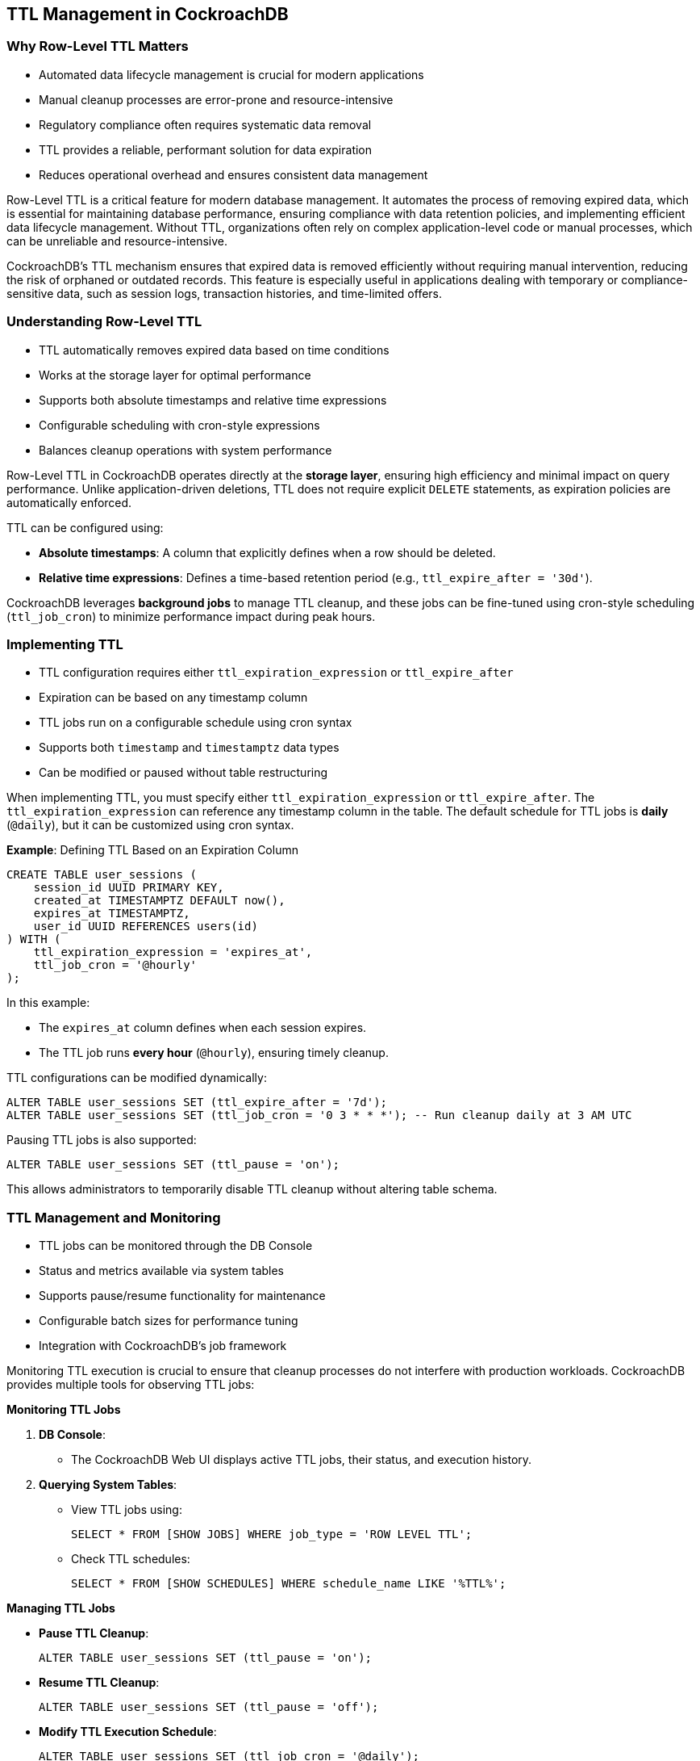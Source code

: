 
== TTL Management in CockroachDB

=== Why Row-Level TTL Matters
* Automated data lifecycle management is crucial for modern applications
* Manual cleanup processes are error-prone and resource-intensive
* Regulatory compliance often requires systematic data removal
* TTL provides a reliable, performant solution for data expiration
* Reduces operational overhead and ensures consistent data management

[.notes]
--
Row-Level TTL is a critical feature for modern database management. It automates
the process of removing expired data, which is essential for maintaining
database performance, ensuring compliance with data retention policies, and
implementing efficient data lifecycle management. Without TTL, organizations
often rely on complex application-level code or manual processes, which can be
unreliable and resource-intensive.

CockroachDB's TTL mechanism ensures that expired data is removed efficiently
without requiring manual intervention, reducing the risk of orphaned or outdated
records. This feature is especially useful in applications dealing with
temporary or compliance-sensitive data, such as session logs, transaction
histories, and time-limited offers.
--

=== Understanding Row-Level TTL
* TTL automatically removes expired data based on time conditions
* Works at the storage layer for optimal performance
* Supports both absolute timestamps and relative time expressions
* Configurable scheduling with cron-style expressions
* Balances cleanup operations with system performance

[.notes]
--
Row-Level TTL in CockroachDB operates directly at the *storage layer*,
ensuring high efficiency and minimal impact on query performance. Unlike
application-driven deletions, TTL does not require explicit `DELETE` statements,
as expiration policies are automatically enforced.

TTL can be configured using:

- *Absolute timestamps*: A column that explicitly defines when a row should be deleted.
- *Relative time expressions*: Defines a time-based retention period (e.g., `ttl_expire_after = '30d'`).

CockroachDB leverages *background jobs* to manage TTL cleanup, and these jobs can be fine-tuned using cron-style scheduling (`ttl_job_cron`) to minimize performance impact during peak hours.
--

=== Implementing TTL
* TTL configuration requires either `ttl_expiration_expression` or `ttl_expire_after`
* Expiration can be based on any timestamp column
* TTL jobs run on a configurable schedule using cron syntax
* Supports both `timestamp` and `timestamptz` data types
* Can be modified or paused without table restructuring

[.notes]
--
When implementing TTL, you must specify either `ttl_expiration_expression` or
`ttl_expire_after`. The `ttl_expiration_expression` can reference any timestamp
column in the table. The default schedule for TTL jobs is *daily* (`@daily`),
but it can be customized using cron syntax.

*Example*: Defining TTL Based on an Expiration Column

[source,sql]
----
CREATE TABLE user_sessions (
    session_id UUID PRIMARY KEY,
    created_at TIMESTAMPTZ DEFAULT now(),
    expires_at TIMESTAMPTZ,
    user_id UUID REFERENCES users(id)
) WITH (
    ttl_expiration_expression = 'expires_at',
    ttl_job_cron = '@hourly'
);
----

In this example:

- The `expires_at` column defines when each session expires.
- The TTL job runs *every hour* (`@hourly`), ensuring timely cleanup.

TTL configurations can be modified dynamically:
[source,sql]
----
ALTER TABLE user_sessions SET (ttl_expire_after = '7d');
ALTER TABLE user_sessions SET (ttl_job_cron = '0 3 * * *'); -- Run cleanup daily at 3 AM UTC
----

Pausing TTL jobs is also supported:
[source,sql]
----
ALTER TABLE user_sessions SET (ttl_pause = 'on');
----

This allows administrators to temporarily disable TTL cleanup without altering table schema.
--

=== TTL Management and Monitoring
* TTL jobs can be monitored through the DB Console
* Status and metrics available via system tables
* Supports pause/resume functionality for maintenance
* Configurable batch sizes for performance tuning
* Integration with CockroachDB's job framework

[.notes]
--
Monitoring TTL execution is crucial to ensure that cleanup processes do not
interfere with production workloads. CockroachDB provides multiple tools for
observing TTL jobs:

*Monitoring TTL Jobs*

1. *DB Console*: 

   - The CockroachDB Web UI displays active TTL jobs, their status, and execution history.
   
2. *Querying System Tables*:
   - View TTL jobs using:
+
```sql
SELECT * FROM [SHOW JOBS] WHERE job_type = 'ROW LEVEL TTL';
```
+

   - Check TTL schedules:
+
```sql
SELECT * FROM [SHOW SCHEDULES] WHERE schedule_name LIKE '%TTL%';
```

*Managing TTL Jobs*

- *Pause TTL Cleanup*:
+
```sql
ALTER TABLE user_sessions SET (ttl_pause = 'on');
```
+

- *Resume TTL Cleanup*:
+
```sql
ALTER TABLE user_sessions SET (ttl_pause = 'off');
```
+

- *Modify TTL Execution Schedule*:
+
```sql
ALTER TABLE user_sessions SET (ttl_job_cron = '@daily');
```
+

This level of control allows for precise tuning of TTL operations, ensuring that
they run during optimal time windows and avoid impacting transactional
workloads.
--

=== Best Practices and Considerations
* Monitor TTL job performance impact
* Consider scheduling during off-peak hours
* Index design affects TTL cleanup performance
* Batch size tuning may be necessary for large tables
* Test TTL configuration in non-production first

[.notes]
--
*Key Best Practices for TTL Management*

1. *Monitor the Impact on Performance*
   - TTL jobs can generate a high volume of deletions, which may trigger additional write amplification due to MVCC garbage collection.
   - Monitor job execution time and resource utilization via:
+
```sql
SELECT * FROM [SHOW JOBS] WHERE job_type = 'ROW LEVEL TTL';
```
+

2. *Schedule TTL Cleanup During Off-Peak Hours*
   - By default, TTL jobs run daily (`@daily`), but modifying this to *off-peak hours* minimizes the impact on active transactions:
+
```sql
ALTER TABLE user_sessions SET (ttl_job_cron = '0 2 * * *'); -- Run at 2 AM UTC
```
+

3. *Optimize Indexing for TTL Queries*

   - TTL deletions involve scans, so having an appropriate *index strategy* reduces unnecessary table scans.
   - Ensure that *the expiration column is indexed* when TTL is configured based on `ttl_expiration_expression`:
+
```sql
CREATE INDEX ON user_sessions (expires_at);
```
+

4. *Batch Size Tuning for Large Tables*

   - The default batch size for TTL deletions may not be optimal for large datasets. Adjust this using:
+
```sql
ALTER TABLE user_sessions SET (ttl_batch_size = 5000);
```
+

5. *Test TTL Configurations in a Staging Environment*

   - Before enabling TTL in production, verify behavior in a controlled environment.
   - Use CockroachDB's *EXPLAIN ANALYZE* feature to observe execution plans before applying TTL policies.

Following these best practices ensures that TTL jobs execute efficiently without negatively impacting database performance.
--

=== Summary
* TTL provides automated data lifecycle management
* Configuration options support various use cases
* Monitoring tools ensure visibility into TTL operations
* Management features enable operational control
* Exercise will provide hands-on experience

[.notes]
--
Key takeaways:
- TTL automates data cleanup, reducing manual intervention.
- It provides configurable options for different expiration strategies.
- Multiple monitoring tools help track TTL execution and performance.
- Tuning job schedules and batch sizes optimizes efficiency.
- The exercise will reinforce these concepts with hands-on implementation.

With TTL, CockroachDB provides a powerful mechanism for managing data retention efficiently.
--

=== Exercise Preview: TTL Implementation
* Create a table with TTL configuration
* Implement a book promotion system
* Monitor TTL job execution
* Manage TTL operations and scheduling
* Observe automatic data cleanup

[.notes]
--
In the upcoming exercise, you will:

1. *Define TTL for a table* that automatically removes expired book promotions.
2. *Configure custom TTL expiration rules* and job schedules.
3. *Monitor TTL execution* using CockroachDB system tables and logs.
4. *Pause and resume TTL operations* dynamically.
5. *Observe data cleanup* as expired rows are deleted.

This hands-on experience will reinforce key TTL concepts and provide practical exposure to managing TTL in CockroachDB.
--
